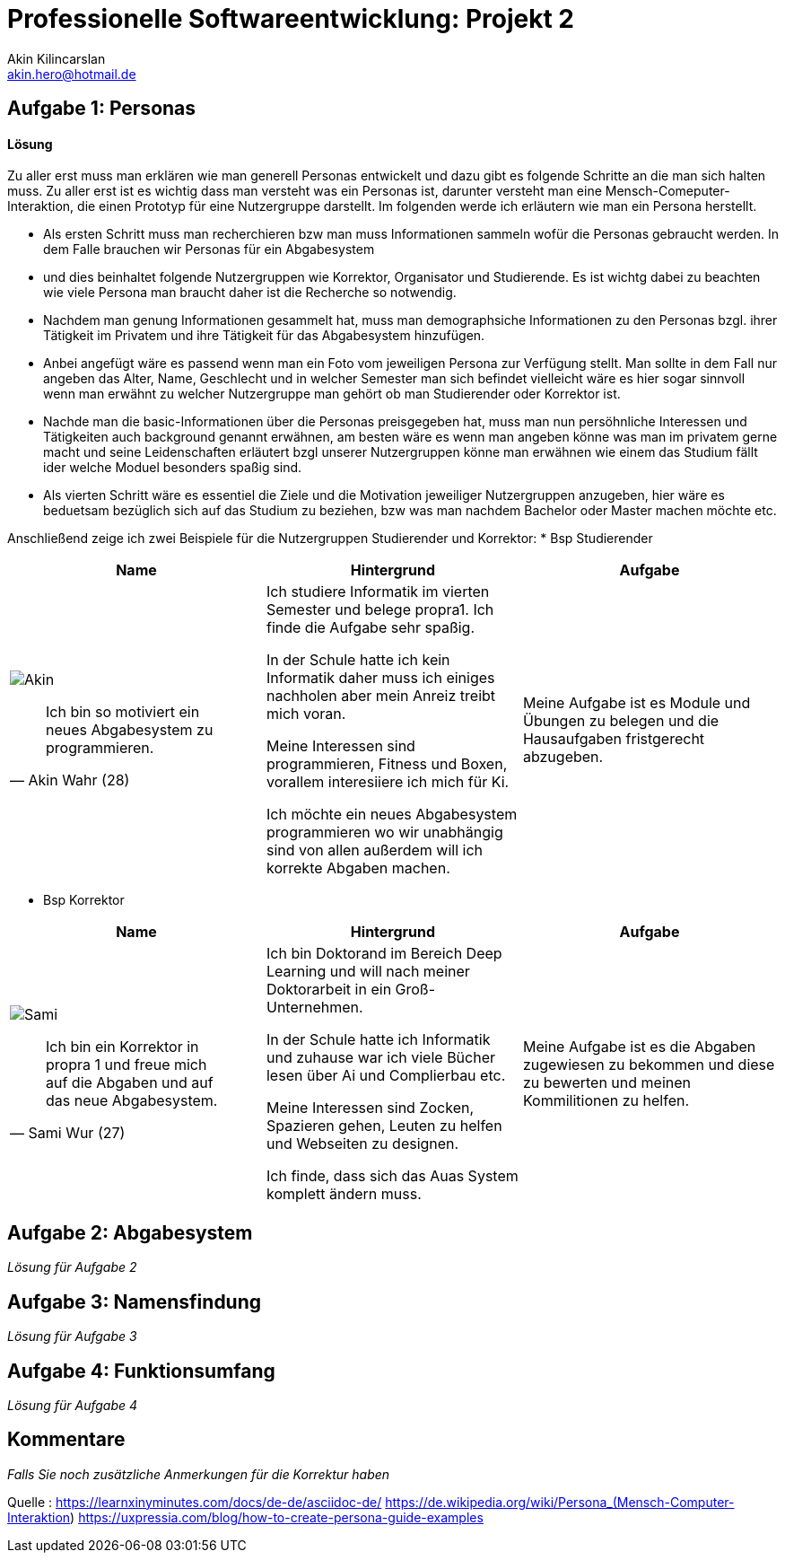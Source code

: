 
 



= Professionelle Softwareentwicklung: Projekt 2
Akin Kilincarslan <akin.hero@hotmail.de>


== Aufgabe 1: Personas
#### Lösung
Zu aller erst muss man erklären wie man generell Personas entwickelt und dazu gibt es folgende Schritte an die man sich halten muss.
Zu aller erst ist es wichtig dass man versteht was ein Personas ist, darunter versteht man eine Mensch-Comeputer-Interaktion, die einen Prototyp für eine Nutzergruppe darstellt.
Im folgenden werde ich erläutern wie man ein Persona herstellt.

* Als ersten Schritt muss man recherchieren bzw man muss Informationen sammeln wofür die Personas gebraucht werden. In dem Falle brauchen wir Personas für ein Abgabesystem 
* und dies beinhaltet folgende Nutzergruppen wie Korrektor, Organisator und Studierende. Es ist wichtg dabei zu beachten wie viele Persona man braucht daher ist die Recherche so notwendig.
	
	
* Nachdem man genung Informationen gesammelt hat, muss man demographsiche Informationen zu den Personas bzgl. ihrer Tätigkeit im Privatem und ihre Tätigkeit für das Abgabesystem hinzufügen.
* Anbei angefügt wäre es passend wenn man ein Foto vom jeweiligen Persona zur Verfügung stellt. Man sollte in dem Fall nur angeben das Alter, Name, Geschlecht und in welcher Semester man sich befindet vielleicht wäre es hier sogar sinnvoll wenn man erwähnt zu welcher Nutzergruppe man gehört ob man Studierender oder Korrektor ist. 
	
	
* Nachde man die basic-Informationen über die Personas preisgegeben hat, muss man nun persöhnliche Interessen und Tätigkeiten auch background genannt erwähnen, am besten wäre es wenn man angeben könne was man im privatem gerne macht und seine Leidenschaften erläutert bzgl unserer Nutzergruppen könne man erwähnen wie einem das Studium fällt ider welche Moduel besonders spaßig sind.
	
	
* Als vierten Schritt wäre es essentiel die Ziele und die Motivation jeweiliger Nutzergruppen anzugeben, hier wäre es beduetsam bezüglich sich auf das Studium zu beziehen, bzw was man nachdem Bachelor oder Master machen möchte etc.
	
	
	
	
Anschließend zeige ich zwei Beispiele für die Nutzergruppen Studierender und Korrektor:
* Bsp Studierender
	
|===
|Name | Hintergrund | Aufgabe

a| image::Akin.png[]

[quote, Akin Wahr (28)]
Ich bin so motiviert ein neues Abgabesystem zu programmieren.

| Ich studiere Informatik im vierten Semester und belege propra1. Ich finde die Aufgabe sehr spaßig.

In der Schule hatte ich kein Informatik daher muss ich einiges nachholen aber mein Anreiz treibt mich voran.

Meine Interessen sind programmieren, Fitness und Boxen, vorallem interesiiere ich mich für Ki.

Ich möchte ein neues Abgabesystem programmieren wo wir unabhängig sind von allen außerdem will ich korrekte Abgaben machen.
| Meine Aufgabe ist es Module und Übungen zu belegen und die Hausaufgaben fristgerecht abzugeben.
|===
	
	

* Bsp Korrektor

|===
|Name | Hintergrund | Aufgabe

a| image::Sami.png[]

[quote, Sami Wur (27)]
Ich bin ein Korrektor in propra 1 und freue mich auf die Abgaben und auf das neue Abgabesystem.

| Ich bin Doktorand im Bereich Deep Learning und will nach meiner Doktorarbeit in ein Groß-Unternehmen.

In der Schule hatte ich Informatik und zuhause war ich viele Bücher lesen über Ai und Complierbau etc. 

Meine Interessen sind Zocken, Spazieren gehen, Leuten zu helfen und Webseiten zu designen.

Ich finde, dass sich das Auas System komplett ändern muss.
| Meine Aufgabe ist es die Abgaben zugewiesen zu bekommen und diese zu bewerten und meinen Kommilitionen zu helfen.
|===
	


	



== Aufgabe 2: Abgabesystem

_Lösung für Aufgabe 2_

== Aufgabe 3: Namensfindung

_Lösung für Aufgabe 3_

== Aufgabe 4: Funktionsumfang

_Lösung für Aufgabe 4_

== Kommentare

_Falls Sie noch zusätzliche Anmerkungen für die Korrektur haben_



Quelle : https://learnxinyminutes.com/docs/de-de/asciidoc-de/
		https://de.wikipedia.org/wiki/Persona_(Mensch-Computer-Interaktion)
		https://uxpressia.com/blog/how-to-create-persona-guide-examples
		